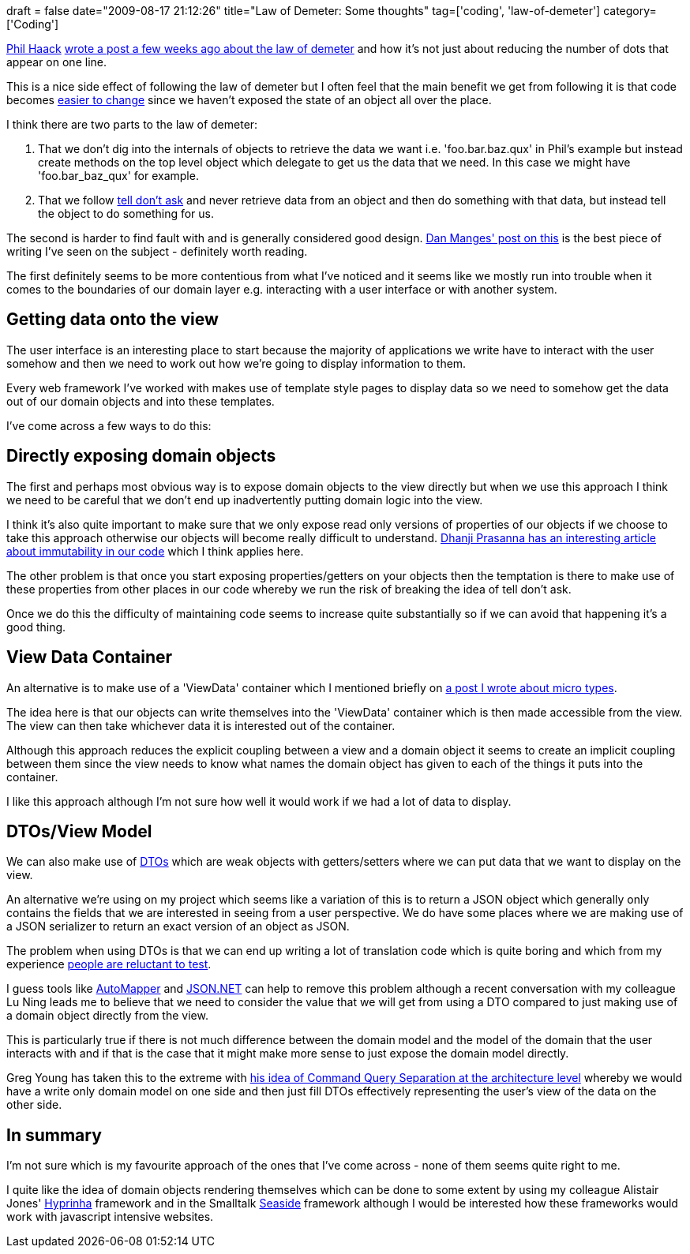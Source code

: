 +++
draft = false
date="2009-08-17 21:12:26"
title="Law of Demeter: Some thoughts"
tag=['coding', 'law-of-demeter']
category=['Coding']
+++

http://haacked.com/[Phil Haack] http://haacked.com/archive/2009/07/14/law-of-demeter-dot-counting.aspx[wrote a post a few weeks ago about the law of demeter] and how it's not just about reducing the number of dots that appear on one line.

This is a nice side effect of following the law of demeter but I often feel that the main benefit we get from following it is that code becomes http://www.markhneedham.com/blog/2009/03/12/oo-reducing-the-cost-oflots-of-stuff/[easier to change] since we haven't exposed the state of an object all over the place.

I think there are two parts to the law of demeter:

. That we don't dig into the internals of objects to retrieve the data we want i.e. 'foo.bar.baz.qux' in Phil's example but instead create methods on the top level object which delegate to get us the data that we need. In this case we might have 'foo.bar_baz_qux' for example.
. That we follow http://www.pragprog.com/articles/tell-dont-ask[tell don't ask] and never retrieve data from an object and then do something with that data, but instead tell the object to do something for us.

The second is harder to find fault with and is generally considered good design. http://www.dcmanges.com/blog/37[Dan Manges' post on this] is the best piece of writing I've seen on the subject - definitely worth reading.

The first definitely seems to be more contentious from what I've noticed and it seems like we mostly run into trouble when it comes to the boundaries of our domain layer e.g. interacting with a user interface or with another system.

== Getting data onto the view

The user interface is an interesting place to start because the majority of applications we write have to interact with the user somehow and then we need to work out how we're going to display information to them.

Every web framework I've worked with makes use of template style pages to display data so we need to somehow get the data out of our domain objects and into these templates.

I've come across a few ways to do this:

== Directly exposing domain objects

The first and perhaps most obvious way is to expose domain objects to the view directly but when we use this approach I think we need to be careful that we don't end up inadvertently putting domain logic into the view.

I think it's also quite important to make sure that we only expose read only versions of properties of our objects if we choose to take this approach otherwise our objects will become really difficult to understand. http://www.infoq.com/articles/dhanji-prasanna-concurrency[Dhanji Prasanna has an interesting article about immutability in our code] which I think applies here.

The other problem is that once you start exposing properties/getters on your objects then the temptation is there to make use of these properties from other places in our code whereby we run the risk of breaking the idea of tell don't ask.

Once we do this the difficulty of maintaining code seems to increase quite substantially so if we can avoid that happening it's a good thing.

== View Data Container

An alternative is to make use of a 'ViewData' container which I mentioned briefly on http://www.markhneedham.com/blog/2009/03/10/oo-micro-types/[a post I wrote about micro types].

The idea here is that our objects can write themselves into the 'ViewData' container which is then made accessible from the view. The view can then take whichever data it is interested out of the container.

Although this approach reduces the explicit coupling between a view and a domain object it seems to create an implicit coupling between them since the view needs to know what names the domain object has given to each of the things it puts into the container.

I like this approach although I'm not sure how well it would work if we had a lot of data to display.

== DTOs/View Model

We can also make use of http://en.wikipedia.org/wiki/Data_transfer_object[DTOs] which are weak objects with getters/setters where we can put data that we want to display on the view.

An alternative we're using on my project which seems like a variation of this is to return a JSON object which generally only contains the fields that we are interested in seeing from a user perspective. We do have some places where we are making use of a JSON serializer to return an exact version of an object as JSON.

The problem when using DTOs is that we can end up writing a lot of translation code which is quite boring and which from my experience http://www.markhneedham.com/blog/2009/04/02/tdd-testing-mapping-code/[people are reluctant to test].

I guess tools like http://www.codeplex.com/AutoMapper[AutoMapper] and http://www.codeplex.com/json[JSON.NET] can help to remove this problem although a recent conversation with my colleague Lu Ning leads me to believe that we need to consider the value that we will get from using a DTO compared to just making use of a domain object directly from the view.

This is particularly true if there is not much difference between the domain model and the model of the domain that the user interacts with and if that is the case that it might make more sense to just expose the domain model directly.

Greg Young has taken this to the extreme with http://www.infoq.com/presentations/greg-young-unshackle-qcon08[his idea of Command Query Separation at the architecture level] whereby we would have a write only domain model on one side and then just fill DTOs effectively representing the user's view of the data on the other side.

== In summary

I'm not sure which is my favourite approach of the ones that I've come across - none of them seems quite right to me.

I quite like the idea of domain objects rendering themselves which can be done to some extent by using my colleague Alistair Jones' http://code.google.com/p/hypirinha/[Hyprinha] framework and in the Smalltalk http://www.seaside.st/[Seaside] framework although I would be interested how these frameworks would work with javascript intensive websites.
